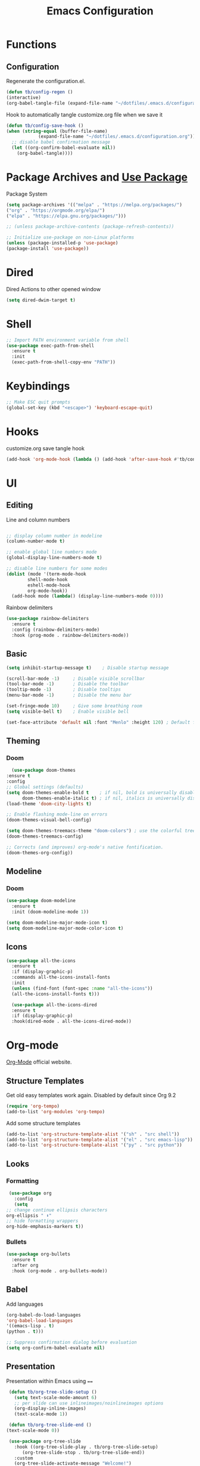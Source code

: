 #+TITLE: Emacs Configuration
#+PROPERTY: header-args:emacs-lisp :tangle ~/.emacs.d/configuration.el

* Functions
** Configuration
   Regenerate the configuration.el.
   #+begin_src emacs-lisp
     (defun tb/config-regen ()
	 (interactive)
	 (org-babel-tangle-file (expand-file-name "~/dotfiles/.emacs.d/configuration.org")))
   #+end_src

   Hook to automatically tangle customize.org file when we save it
   #+begin_src emacs-lisp
     (defun tb/config-save-hook ()
	 (when (string-equal (buffer-file-name)
			     (expand-file-name "~/dotfiles/.emacs.d/configuration.org"))
	   ;; disable babel confirmation message
	   (let ((org-confirm-babel-evaluate nil))
	     (org-babel-tangle))))
   #+end_src
* Package Archives and [[https://jwiegley.github.io/use-package][Use Package]]
  Package System

   #+begin_src emacs-lisp
     (setq package-archives '(("melpa" . "https://melpa.org/packages/")
     ("org" . "https://orgmode.org/elpa/")
     ("elpa" . "https://elpa.gnu.org/packages/")))

     ;; (unless package-archive-contents (package-refresh-contents))

     ;; Initialize use-package on non-Linux platforms
     (unless (package-installed-p 'use-package)
     (package-install 'use-package))
   #+end_src
* Dired
  Dired Actions to other opened window
  #+begin_src emacs-lisp
  (setq dired-dwim-target t)
  #+end_src
* Shell
  #+begin_src emacs-lisp
    ;; Import PATH environment variable from shell
    (use-package exec-path-from-shell
      :ensure t
      :init
      (exec-path-from-shell-copy-env "PATH"))
  #+end_src
* Keybindings
   #+begin_src emacs-lisp
     ;; Make ESC quit prompts
     (global-set-key (kbd "<escape>") 'keyboard-escape-quit)
   #+end_src
* Hooks
   customize.org save tangle hook
   #+begin_src emacs-lisp
     (add-hook 'org-mode-hook (lambda () (add-hook 'after-save-hook #'tb/config-save-hook)))
   #+end_src
* UI
** Editing
   Line and column numbers

   #+begin_src emacs-lisp

     ;; display column number in modeline
     (column-number-mode t)

     ;; enable global line numbers mode
     (global-display-line-numbers-mode t)

     ;; disable line numbers for some modes
     (dolist (mode '(term-mode-hook
		     shell-mode-hook
		     eshell-mode-hook
		     org-mode-hook))
       (add-hook mode (lambda() (display-line-numbers-mode 0))))

   #+end_src

   Rainbow delimiters
   #+begin_src emacs-lisp
     (use-package rainbow-delimiters
       :ensure t
       :config (rainbow-delimiters-mode)
       :hook (prog-mode . rainbow-delimiters-mode))
   #+end_src
** Basic
   #+begin_src emacs-lisp
     (setq inhibit-startup-message t)    ; Disable startup message

     (scroll-bar-mode -1)     ; Disable visible scrollbar
     (tool-bar-mode -1)       ; Disable the toolbar
     (tooltip-mode -1)        ; Disable tooltips
     (menu-bar-mode -1)       ; Disable the menu bar

     (set-fringe-mode 10)     ; Give some breathing room
     (setq visible-bell t)    ; Enable visible bell

     (set-face-attribute 'default nil :font "Menlo" :height 120) ; Default font
   #+end_src   
** Theming
*** Doom
    #+begin_src emacs-lisp
      (use-package doom-themes
	:ensure t
	:config
	;; Global settings (defaults)
	(setq doom-themes-enable-bold t    ; if nil, bold is universally disabled
	      doom-themes-enable-italic t) ; if nil, italics is universally disabled
	(load-theme 'doom-city-lights t)

	;; Enable flashing mode-line on errors
	(doom-themes-visual-bell-config)

	(setq doom-themes-treemacs-theme "doom-colors") ; use the colorful treemacs theme
	(doom-themes-treemacs-config)

	;; Corrects (and improves) org-mode's native fontification.
	(doom-themes-org-config))
    #+end_src
** Modeline
*** Doom
    #+begin_src emacs-lisp
	    (use-package doom-modeline
	      :ensure t
	      :init (doom-modeline-mode 1))

	    (setq doom-modeline-major-mode-icon t)
	    (setq doom-modeline-major-mode-color-icon t)
    #+end_src
** Icons
   #+begin_src emacs-lisp
   (use-package all-the-icons
     :ensure t
     :if (display-graphic-p)
     :commands all-the-icons-install-fonts
     :init
     (unless (find-font (font-spec :name "all-the-icons"))
     (all-the-icons-install-fonts t)))

     (use-package all-the-icons-dired
     :ensure t
     :if (display-graphic-p)
     :hook(dired-mode . all-the-icons-dired-mode))
   #+end_src
* Org-mode
  [[https://orgmode.org/][Org-Mode]] official website.
** Structure Templates
   
   Get old easy templates work again. Disabled by default since Org 9.2
   #+begin_src emacs-lisp
     (require 'org-tempo)
     (add-to-list 'org-modules 'org-tempo)
   #+end_src

   Add some structure templates
   #+begin_src emacs-lisp
     (add-to-list 'org-structure-template-alist '("sh" . "src shell"))
     (add-to-list 'org-structure-template-alist '("el" . "src emacs-lisp"))
     (add-to-list 'org-structure-template-alist '("py" . "src python"))
   #+end_src
** Looks
*** Formatting
   #+begin_src emacs-lisp
     (use-package org
       :config
       (setq
	;; change continue ellipsis characters
	org-ellipsis " ⬇"
	;; hide formatting wrappers
	org-hide-emphasis-markers t))
   #+end_src
*** Bullets
    #+begin_src emacs-lisp
    (use-package org-bullets
      :ensure t
      :after org
      :hook (org-mode . org-bullets-mode))
    #+end_src
** Babel
***** Add languages
      #+begin_src emacs-lisp
      (org-babel-do-load-languages
      'org-babel-load-languages
      '((emacs-lisp . t)
      (python . t)))

      ;; Suppress confirmation dialog before evaluation
      (setq org-confirm-babel-evaluate nil)
      #+end_src
** Presentation
   Presentation within Emacs using ====

   #+begin_src emacs-lisp
     (defun tb/org-tree-slide-setup ()
       (setq text-scale-mode-amount 6)
       ;; per slide can use inlineimages/noinlineimages options
       (org-display-inline-images)
       (text-scale-mode 1))

     (defun tb/org-tree-slide-end ()
	(text-scale-mode 0))

     (use-package org-tree-slide		
       :hook ((org-tree-slide-play . tb/org-tree-slide-setup)
	      (org-tree-slide-stop . tb/org-tree-slide-end))
       :custom
       (org-tree-slide-activate-message "Welcome!")
       (org-tree-slide-deactivate-message "Thank You!"))

     ;; define org-mode-map key to start and end presentations
     (define-key org-mode-map (kbd "C-;") 'org-tree-slide-mode)
   #+end_src
* Helpers
** Which key
   #+begin_src emacs-lisp
     (use-package which-key
       :ensure t
       :init (which-key-mode)
       :diminish which-key-mode
       :config
       (setq which-key-idle-delay 0.1))
   #+end_src
** Helpful
   #+begin_src emacs-lisp
     (use-package helpful
       :ensure t)
   #+end_src
* Miscellenous
** Serch using [[Https://github.com/hrs/engine-mode][Engine Mode]]
   
   Search engine mode. Triggered by =C-x /= by default. Set to =C-c s= as personal preference.

   #+begin_src emacs-lisp
     (use-package engine-mode
       :ensure t
       :config
       ;; define search engines
       (defengine duckduckgo
	 "https://duckduckgo.com/?q=%s"
	 :keybinding "d")
       (defengine github
	 "https://github.com/search?ref=simplesearch&q=%s"
	 :keybinding "g")
       (defengine stack-overflow
	 "https://stackoverflow.com/search?q=%s"
	 :keybinding "s")
       (defengine youtube
	 "http://www.youtube.com/results?aq=f&oq=&search_query=%s"
	 :keybinding "y")
       (defengine google
	 "http://www.google.com/search?ie=utf-8&oe=utf-8&q=%s")
  
       ;; set keymap prefix
       (engine/set-keymap-prefix (kbd "C-c s"))
  
       ;; enable engine-mode
       (engine-mode t))

   #+end_src
** Minibuffer completion: [[https://oremacs.com/swiper][Ivy, Swiper and Counsel]]

   /Ivy/ is a generic completion mechanism for Emacs.
   /Counsel/ is a collection of Ivy-enhanced versions of common Emacs commands.
   /Swiper/ is an Ivy-enhanced alternative to isearch.
   
   Installing counsel automatically installs ivy and swiper as dependencies.

   #+begin_src emacs-lisp
     (use-package counsel
       :ensure t
       :bind (("M-x" . counsel-M-x)
	      ("C-x C-f" . counsel-find-file)
	      ("<f1> f" . counsel-describe-function)
	      ("<f1> v" . counsel-describe-variable)
	      ("<f1> o" . counsel-describe-symbol)
	      ("<f1> l" . counsel-find-library)
	      ("<f2> i" . counsel-info-lookup-symbol)
	      ("<f2> u" . counsel-unicode-char)
	      ))
   #+end_src
* Magit
  [[https://magit.vc/manual/magit.html][Magit User Manual]]
  #+begin_src emacs-lisp
    (use-package magit
      :ensure t)
  #+end_src
* [[https://github.com/bbatsov/projectile][Projectile]]
  #+begin_src emacs-lisp
    (use-package projectile
      :ensure t
      :diminish projectile-mode
      :init
      (projectile-mode +1)
      (when (file-directory-p "~/code")
	(setq projectile-project-search-path '("~/code")))
      (setq projectile-switch-project-action #'projectile-dired)
      :bind (:map projectile-mode-map
		  ("C-c p" . projectile-command-map))
      :custom ((projectile-completion-system 'ivy)))
  #+end_src

  #+begin_src emacs-lisp
    (use-package counsel-projectile
      :ensure t
      :config (counsel-projectile-mode))
  #+end_src
* Development
** [[https://emacs-lsp.github.io/lsp-mode/][LSP Mode]]
   Language Server Protocol Mode

   #+begin_src emacs-lisp
     (use-package lsp-mode
       :init
       ;; set prefix for lsp-command-keymap (few alternatives - "C-l", "C-c l")
       (setq lsp-keymap-prefix "C-c l")
       :hook ((lsp-mode . lsp-enable-which-key-integration))
       :commands (lsp lsp-deferred))
   #+end_src
** Docker
   #+begin_src emacs-lisp
   (use-package dockerfile-mode
   :ensure t)
   #+end_src
* Other Major Modes
** [[https://github.com/NixOS/nixpkgs][NIX]]
   #+begin_src emacs-lisp
     (use-package nix-mode
       :ensure t)
   #+end_src
